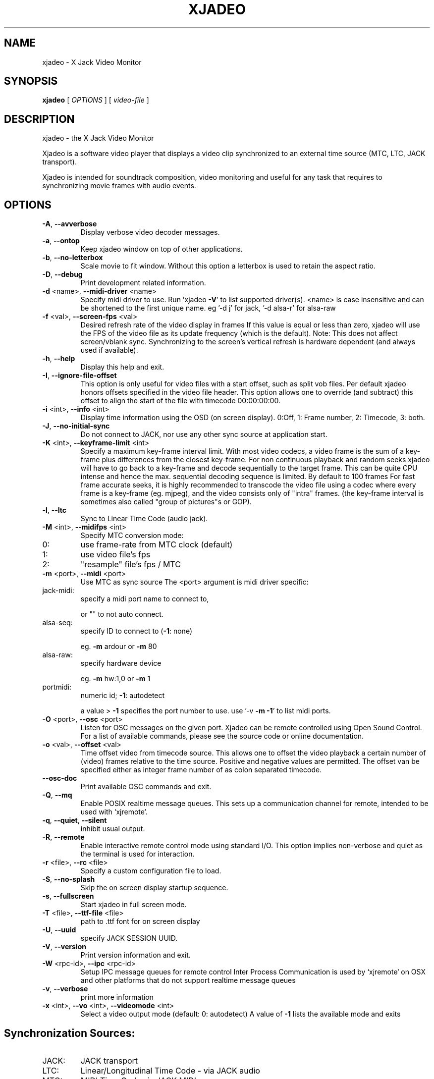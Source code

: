 .\" DO NOT MODIFY THIS FILE!  It was generated by help2man 1.40.4.
.TH XJADEO "1" "November 2014" "xjadeo version 0.8.1" "User Commands"
.SH NAME
xjadeo \- X Jack Video Monitor
.SH SYNOPSIS
.B xjadeo
[ \fIOPTIONS \fR] [ \fIvideo-file \fR]
.SH DESCRIPTION
xjadeo \- the X Jack Video Monitor
.PP
Xjadeo is a software video player that displays a video clip synchronized to an
external time source (MTC, LTC, JACK transport).
.PP
Xjadeo is intended for soundtrack composition, video monitoring and useful for
any task that requires to synchronizing movie frames with audio events.
.SH OPTIONS
.TP
\fB\-A\fR, \fB\-\-avverbose\fR
Display verbose video decoder messages.
.TP
\fB\-a\fR, \fB\-\-ontop\fR
Keep xjadeo window on top of other applications.
.TP
\fB\-b\fR, \fB\-\-no\-letterbox\fR
Scale movie to fit window. Without this option a
letterbox is used to retain the aspect ratio.
.TP
\fB\-D\fR, \fB\-\-debug\fR
Print development related information.
.TP
\fB\-d\fR <name>, \fB\-\-midi\-driver\fR <name>
Specify midi driver to use. Run 'xjadeo \fB\-V\fR' to
list supported driver(s). <name> is case insensitive
and can be shortened to the first unique name.
eg '\-d j' for jack, '\-d alsa\-r' for alsa\-raw
.TP
\fB\-f\fR <val>, \fB\-\-screen\-fps\fR <val>
Desired refresh rate of the video display in frames
If this value is equal or less than zero, xjadeo
will use the FPS of the video file as its update
frequency (which is the default).
Note: This does not affect screen/vblank sync.
Synchronizing to the screen's vertical refresh is
hardware dependent (and always used if available).
.TP
\fB\-h\fR, \fB\-\-help\fR
Display this help and exit.
.TP
\fB\-I\fR, \fB\-\-ignore\-file\-offset\fR
This option is only useful for video files with a
start offset, such as split vob files.
Per default xjadeo honors offsets specified in the
video file header. This option allows one to
override (and subtract) this offset to align the
start of the file with timecode 00:00:00:00.
.TP
\fB\-i\fR <int>, \fB\-\-info\fR <int>
Display time information using the OSD (on screen
display).
0:Off, 1: Frame number, 2: Timecode, 3: both.
.TP
\fB\-J\fR, \fB\-\-no\-initial\-sync\fR
Do not connect to JACK, nor use any other sync
source at application start.
.TP
\fB\-K\fR <int>, \fB\-\-keyframe\-limit\fR <int>
Specify a maximum key\-frame interval limit.
With most video codecs, a video frame is the sum
of a key\-frame plus differences from the closest
key\-frame.
For non continuous playback and random seeks
xjadeo will have to go back to a key\-frame and
decode sequentially to the target frame.
This can be quite CPU intense and hence the max.
sequential decoding sequence is limited. By
default to 100 frames
For fast frame accurate seeks, it is highly
recommended to transcode the video file using a
codec where every frame is a key\-frame (eg. mjpeg),
and the video consists only of "intra" frames.
(the key\-frame interval is sometimes also called
"group of pictures"s or GOP).
.TP
\fB\-l\fR, \fB\-\-ltc\fR
Sync to Linear Time Code (audio jack).
.TP
\fB\-M\fR <int>, \fB\-\-midifps\fR <int>
Specify MTC conversion mode:
.TP
0:
use frame\-rate from MTC clock (default)
.TP
1:
use video file's fps
.TP
2:
"resample" file's fps / MTC
.TP
\fB\-m\fR <port>, \fB\-\-midi\fR <port>
Use MTC as sync source
The <port> argument is midi driver specific:
.TP
jack\-midi:
specify a midi port name to connect to,
.IP
or "" to not auto connect.
.TP
alsa\-seq:
specify ID to connect to (\fB\-1\fR: none)
.IP
eg. \fB\-m\fR ardour or \fB\-m\fR 80
.TP
alsa\-raw:
specify hardware device
.IP
eg. \fB\-m\fR hw:1,0 or \fB\-m\fR 1
.TP
portmidi:
numeric id; \fB\-1\fR: autodetect
.IP
a value > \fB\-1\fR specifies the port number to use.
use '\-v \fB\-m\fR \fB\-1\fR' to list midi ports.
.TP
\fB\-O\fR <port>, \fB\-\-osc\fR <port>
Listen for OSC messages on the given port.
Xjadeo can be remote controlled using Open Sound
Control. For a list of available commands, please
see the source code or online documentation.
.TP
\fB\-o\fR <val>, \fB\-\-offset\fR <val>
Time offset video from timecode source. This allows
one to offset the video playback a certain number
of (video) frames relative to the time source.
Positive and negative values are permitted.
The offset van be specified either as integer frame
number of as colon separated timecode.
.TP
\fB\-\-osc\-doc\fR
Print available OSC commands and exit.
.TP
\fB\-Q\fR, \fB\-\-mq\fR
Enable POSIX realtime message queues.
This sets up a communication channel for remote,
intended to be used with `xjremote`.
.TP
\fB\-q\fR, \fB\-\-quiet\fR, \fB\-\-silent\fR
inhibit usual output.
.TP
\fB\-R\fR, \fB\-\-remote\fR
Enable interactive remote control mode
using standard I/O. This option implies non\-verbose
and quiet as the terminal is used for interaction.
.TP
\fB\-r\fR <file>, \fB\-\-rc\fR <file>
Specify a custom configuration file to load.
.TP
\fB\-S\fR, \fB\-\-no\-splash\fR
Skip the on screen display startup sequence.
.TP
\fB\-s\fR, \fB\-\-fullscreen\fR
Start xjadeo in full screen mode.
.TP
\fB\-T\fR <file>, \fB\-\-ttf\-file\fR <file>
path to .ttf font for on screen display
.TP
\fB\-U\fR, \fB\-\-uuid\fR
specify JACK SESSION UUID.
.TP
\fB\-V\fR, \fB\-\-version\fR
Print version information and exit.
.TP
\fB\-W\fR <rpc\-id>, \fB\-\-ipc\fR <rpc\-id>
Setup IPC message queues for remote control
Inter Process Communication is used by `xjremote`
on OSX and other platforms that do not support
realtime message queues
.TP
\fB\-v\fR, \fB\-\-verbose\fR
print more information
.TP
\fB\-x\fR <int>, \fB\-\-vo\fR <int>, \fB\-\-videomode\fR <int>
Select a video output mode (default: 0: autodetect)
A value of \fB\-1\fR lists the available mode and exits
.SH "Synchronization Sources:"
.TP
JACK:
JACK transport
.TP
LTC:
Linear/Longitudinal Time Code \- via JACK audio
.TP
MTC:
MIDI Time Code via JACK MIDI
.TP
MTC:
MIDI Time Code via ALSA sequencer (Linux only)
.TP
MTC:
MIDI Time Code via ALSA raw devices (Linux only)
.TP
MTC:
MIDI Time Code via portmidi (OSX, Windows)
.TP
Manual:
Remote controlled manual seeks.
.PP
If neither \fB\-m\fR nor \fB\-l\fR options are given, xjadeo synchronizes to jack transport
by default.
.PP
.SH "Video Codecs and Formats:"
Xjadeo uses ffmpeg to decode video files, so a wide range of formats and codecs
are supported. Note however that not all the codecs support reliable seeking.
It is highly recommended to transcode the video file into a suitable
format/codec. The recommend combination is avi/mjpeg.
e.g. ffmpeg \fB\-i\fR input\-file.xxx \fB\-an\fR \fB\-vcodec\fR mjpeg output\-file.avi
This creates from your input\-file.xxx an AVI mjpeg encoded video file without
sound, and no compression between frames (motion jpeg \- every frame is a
key\-frame). You may want also to shrink the size of the file by scaling down
its geometry. This uses fewer system resources for decoding and display and
leaves more space on the screen for your audio software.
see ffmpeg \fB\-s\fR <width>x<height> option and read up on the ffmpeg man page
for further options. e.g. \fB\-qscale\fR 0 to retain image quality.
.PP
.SH "Configuration Files:"
At startup xjadeo reads the following resource configuration files in the
following order:
.TP
system wide:
/etc/xjadeorc or /usr/local/etc/xjadeorc
.TP
old user config:
$HOME/.xjadeorc
.TP
user config:
$XDM_CONFIG_HOME/xjadeo/xjadeorc (usually $HOME/.config/)
.TP
on OSX:
$HOME/Library/Preferences/xjadeorc
.TP
on Windows:
$HOMEDRIVE$HOMEPATH\exjadeorc
.IP
and $HOMEDRIVE$HOMEPATH\eLocal Settings\exjadeorc
.IP
(usually C:\eDocuments and Settings\e<Username>\e)
.TP
project specific:
$PWD/xjadeorc
.PP
Every line in the configuration file is a KEY=VALUE pair. If the first
character on a line is either is a literal '#' or ';', the line is ignored.
KEYS are case insensitive. Boolean values are specified as 'yes' or 'no'.
As for a list of available keys, please see the example configuration file,
which is available in the documentation folder of the source code.
.PP
If xjadeo is compiled with jack session support, it will save its current
state as config file and pass it as handle to the jack session manager.
.PP
.SH "User Interaction:"
The xjadeo window offers a right\-click context menu (except on OSX where the
application has a main menu bar) which provides easy access to common
functionality.
On OSX and Windows this menu offers a file open dialog to change the video file
that is being monitored. On Linux new files can be loaded by dragging the file
onto the window itself.
In addition xjadeo reacts to key presses. The following shortcuts are defined:
.TP
\&'Esc'
Close window and quit
.TP
\&'a'
Toggle always\-on\-top mode
.TP
\&'b'
Toggle On Screen Display black border
.TP
\&'Shift+C'
Clear all OSD display messages.
.TP
\&'f'
Toggle full screen mode
.TP
\&'g'
Toggle On Screen file geometry display
.TP
\&'i'
Toggle On Screen file time info display
.TP
\&'l'
Toggle letterbox scaling
.TP
\&'m'
Toggle mouse\-cursor visibility
.TP
\&'o'
Cycle though offset display modes.
.TP
\&'p'
Swap OSD timecode/frame number position.
.TP
\&'s'
Toggle On Screen sync source timecode display
.TP
\&'v'
Cycle On Screen VTS/frame number display
.TP
\&'x'
Toggle seek\-bar (experimental)
.TP
\&'\e'
Reset timecode offset to zero
.TP
\&'+'
Increase timecode offset by one frame
.TP
\&'\-'
Decrease timecode offset by one frame
.TP
\&'{'
Decrement timecode offset by one minute
.TP
\&'}'
Increment timecode offset by one minute
.TP
\&','
Resize window to match aspect ratio
.TP
\&'.'
Resize window to original video size
.TP
\&'<'
Decrease window size by 20%
.TP
\&'>'
Increase window size by 20%
.TP
\&'backspace'
Return jack transport to 00:00:00:00
.TP
\&'space'
Toggle jack transport play/pause
.TP
\&'e'
Show color equalizer (x11/imlib and XV only)
.TP
\&'Shift+E'
Reset color equalizer (x11/imlib and XV only)
.TP
\&'0\-9'
Change color equalization (x11/imlib and XV only)
.TP
\&'Shift+1\-4'
Fine tune color equalization (x11/imlib and XV only)
brightness:1+2, contrast:3+4, gamma:5+6, saturation:7+8
hue:9+0. XV color balance is hardware dependent.
.PP
Note that it is possible to disable certain features using the remote control.
A Host can take control of certain aspects e.g. offset or disallow closing the
video monitor, except by host\-provided means.
.SH "REPORTING BUGS"
Report bugs at <https://github.com/x42/xjadeo/issues>
.br
Website: <http://xjadeo.sf.net/>
.TP
built from:
scm\-v0.8.1
.IP
compiled with: AVFORMAT=0x361d68 AVCODEC=0x363b64 AVUTIL:0x334965
configuration: [ LTC JACK\-SESSION POSIX\-MQueue OSC ]
.br
MTC/MIDI:      [ jack\-midi alsa\-sequencer portmidi alsa\-raw ]
.br
Display(s):    [ openGL Xv SDL X11/imlib2(RGBA32) ]
.SH COPYRIGHT
Copyright \(co GPL 2006\-2014 Robin Gareus <robin@gareus.org>
.br
Copyright \(co GPL 2006\-2011 Luis Garrido <luisgarrido@users.sourceforge.net>
.br
This is free software; see the source for copying conditions.  There is NO
warranty; not even for MERCHANTABILITY or FITNESS FOR A PARTICULAR PURPOSE.
